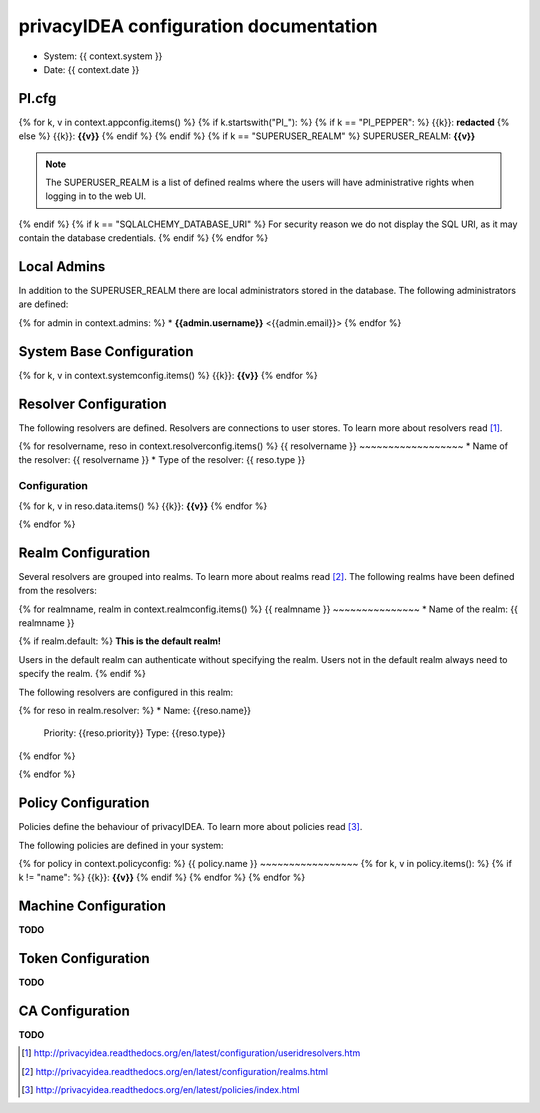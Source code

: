 privacyIDEA configuration documentation
=======================================

* System: {{ context.system }}
* Date: {{ context.date }}

PI.cfg
------

{% for k, v in context.appconfig.items() %}
{% if k.startswith("PI_"): %}
{% if k == "PI_PEPPER": %}
{{k}}: **redacted**
{% else %}
{{k}}: **{{v}}**
{% endif %}
{% endif %}
{% if k == "SUPERUSER_REALM" %}
SUPERUSER_REALM: **{{v}}**

.. note:: The SUPERUSER_REALM is a list of defined realms where the users
   will have administrative rights when logging in to the web UI.
{% endif %}
{% if k == "SQLALCHEMY_DATABASE_URI" %}
For security reason we do not display the SQL URI, as it may contain the
database credentials.
{% endif %}
{% endfor %}

Local Admins
------------
In addition to the SUPERUSER_REALM there are local administrators stored in
the database. The following administrators are defined:

{% for admin in context.admins: %}
* **{{admin.username}}** <{{admin.email}}>
{% endfor %}

System Base Configuration
-------------------------

{% for k, v in context.systemconfig.items() %}
{{k}}: **{{v}}**
{% endfor %}

Resolver Configuration
----------------------
The following resolvers are defined. Resolvers are connections to user stores.
To learn more about resolvers read [#resolvers]_.

{% for resolvername, reso in context.resolverconfig.items() %}
{{ resolvername }}
~~~~~~~~~~~~~~~~~~
* Name of the resolver: {{ resolvername }}
* Type of the resolver: {{ reso.type }}

Configuration
.............
{% for k, v in reso.data.items() %}
{{k}}: **{{v}}**
{% endfor %}

{% endfor %}

Realm Configuration
-------------------
Several resolvers are grouped into realms.
To learn more about realms read [#realms]_.
The following realms have been defined from the resolvers:

{% for realmname, realm in context.realmconfig.items() %}
{{ realmname }}
~~~~~~~~~~~~~~~
* Name of the realm: {{ realmname }}

{% if realm.default: %}
**This is the default realm!**

Users in the default realm can authenticate without specifying the realm.
Users not in the default realm always need to specify the realm.
{% endif %}

The following resolvers are configured in this realm:

{% for reso in realm.resolver: %}
* Name: {{reso.name}}
  Priority: {{reso.priority}}
  Type: {{reso.type}}
{% endfor %}

{% endfor %}

Policy Configuration
--------------------
Policies define the behaviour of privacyIDEA.
To learn more about policies read [#policies]_.

The following policies are defined in your system:

{% for policy in context.policyconfig: %}
{{ policy.name }}
~~~~~~~~~~~~~~~~~
{% for k, v in policy.items(): %}
{% if k != "name": %}
{{k}}: **{{v}}**
{% endif %}
{% endfor %}
{% endfor %}


Machine Configuration
---------------------

**TODO**

Token Configuration
-------------------

**TODO**

CA Configuration
----------------

**TODO**


.. [#resolvers] http://privacyidea.readthedocs.org/en/latest/configuration/useridresolvers.htm
.. [#realms] http://privacyidea.readthedocs.org/en/latest/configuration/realms.html
.. [#policies] http://privacyidea.readthedocs.org/en/latest/policies/index.html
